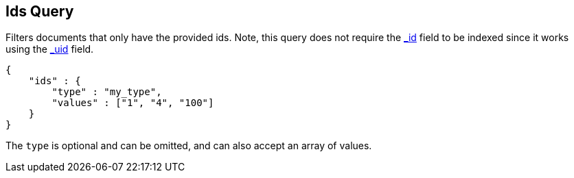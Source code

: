 [[query-dsl-ids-query]]
== Ids Query

Filters documents that only have the provided ids. Note, this query
does not require the <<mapping-id-field,_id>>
field to be indexed since it works using the
<<mapping-uid-field,_uid>> field.

[source,js]
--------------------------------------------------
{
    "ids" : {
        "type" : "my_type",
        "values" : ["1", "4", "100"]
    }
}    
--------------------------------------------------

The `type` is optional and can be omitted, and can also accept an array
of values.
